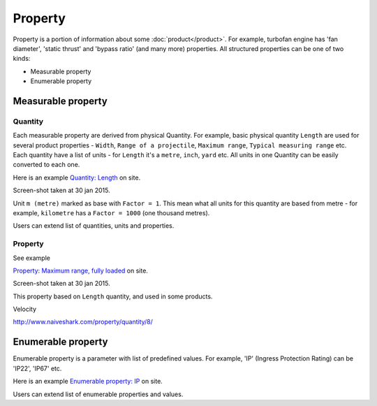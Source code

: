 ========
Property
========

Property is a portion of information about some :doc:`product</product>`. For example, turbofan engine has 'fan diameter', 'static thrust' and 'bypass ratio' (and many more) properties. All structured properties can be one of two kinds:

* Measurable property

* Enumerable property

Measurable property
-------------------

Quantity
^^^^^^^^

Each measurable property are derived from physical Quantity. For example, basic physical quantity ``Length`` are used for several product properties - ``Width``, ``Range of a projectile``, ``Maximum range``, ``Typical measuring range`` etc. Each quantity have a list of units - for ``Length`` it's a ``metre``, ``inch``, ``yard`` etc. All units in one Quantity can be easily converted to each one. 

Here is an example `Quantity: Length <http://www.naiveshark.com/property/quantity/2/>`_ on site.

.. image:: img/site/property/Length_quantity.png
Screen-shot taken at 30 jan 2015.

Unit ``m (metre)`` marked as base with ``Factor = 1``. This mean what all units for this quantity are based from metre - for example, ``kilometre`` has a ``Factor = 1000`` (one thousand metres).

Users can extend list of quantities, units and properties.

Property
^^^^^^^^

See example 

`Property: Maximum range, fully loaded <http://www.naiveshark.com/property/quantity/6/>`_ on site.

.. image:: img/site/property/Maximum_range_fully_loaded_property.png
Screen-shot taken at 30 jan 2015.

This property based on ``Length`` quantity, and used in some products.


Velocity

http://www.naiveshark.com/property/quantity/8/

Enumerable property
-------------------

Enumerable property is a parameter with list of predefined values. For example, 'IP' (Ingress Protection Rating) can be 'IP22', 'IP67' etc.

Here is an example `Enumerable property: IP <http://www.naiveshark.com/property/enum/2/>`_ on site.

Users can extend list of enumerable properties and values.